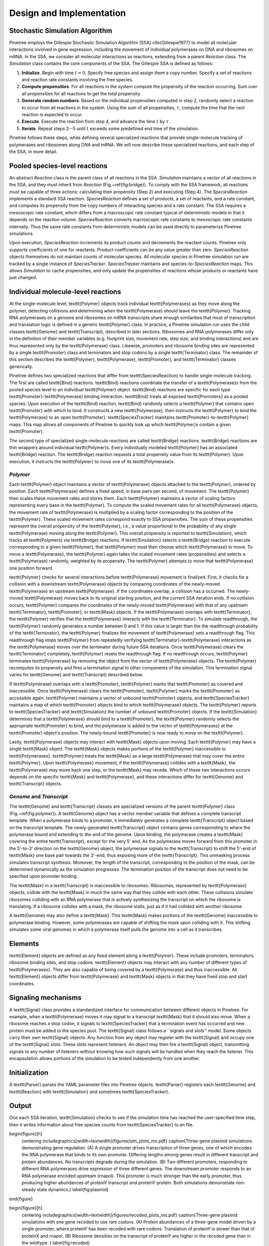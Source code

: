 Design and Implementation
=========================

Stochastic Simulation Algorithm
-------------------------------

Pinetree employs the Gillespie Stochastic Simulation Algorithm (SSA) \cite{Gillespie1977} to model all molecular interactions involved in gene expression, including the movement of individual polymerases on DNA and ribosomes on mRNA. In the SSA, we consider all molecular interactions as reactions, extending from a parent `Reaction` class. The `Simulation` class contains the core components of the SSA. The Gillespie SSA is defined as follows:


1. **Initialize**. Begin with time :math:`t = 0`. Specify free species and assign them a copy number. Specify a set of reactions and reaction rate constants involving the free species.
2. **Compute propensities**. For all reactions in the system compute the propensity of the reaction occurring. Sum over all propensities for all reactions to get the total propensity. 
3. **Generate random numbers**. Based on the individual propensities computed in step 2, randomly select a reaction to occur from all reactions in the system. Using the sum of all propensities, :math:`\tau`, compute the time that the next reaction is expected to occur.
4. **Execute**. Execute the reaction from step 4, and advance the time :math:`t` by :math:`\tau`.
5. **Iterate**. Repeat steps 2--5 until :math:`t` exceeds some predefined end time of the simulation.


Pinetree follows these steps, while defining several specialized reactions that provide single-molecule tracking of polymerases and ribosomes along DNA and mRNA. We will now describe these specialized reactions, and each step of the SSA, in more detail.

Pooled species-level reactions
------------------------------

An abstract `Reaction` class is the parent class of all reactions in the SSA. `Simulation` maintains a vector of all reactions in the SSA, and they must inherit from `Reaction` (Fig.~\ref{fig:bridge}). To comply with the SSA framework, all reactions must be capable of three actions: calculating their propensity (Step 2) and executing (Step 4). The `SpeciesReaction` implements a standard SSA reaction. `SpeciesReaction` defines a set of products, a set of reactants, and a rate constant, and computes its propensity from the copy numbers of interacting species and a rate constant. The SSA requires a mesoscopic rate constant, which differs from a macroscopic rate constant typical of deterministic models in that it depends on the reaction volume. `SpeciesReaction` converts macroscopic rate constants to mesoscopic rate constants internally. Thus the same rate constants from deterministic models can be used directly to parameterize Pinetree simulations. 

Upon execution, `SpeciesReaction` increments its product counts and decrements the reactant counts. Pinetree only supports coefficients of one for reactants. Product coefficients can be any value greater than zero. `SpeciesReaction` objects themselves do not maintain counts of molecular species. All molecular species in Pinetree simulation run are tracked by a single instance of `SpeciesTracker`. `SpeciesTracker` maintains and species-to-`SpeciesReaction` maps. This allows `Simulation` to cache propensities, and only update the propensities of reactions whose products or reactants have just changed.

Individual molecule-level reactions
-----------------------------------

At the single-molecule level, \texttt{Polymer} objects track individual \texttt{Polymerases} as they move along the polymer, detecting collisions and determining when the \texttt{Polymerase} should leave the \texttt{Polymer}. Tracking RNA polymerases on a genome and ribosomes on mRNA transcripts share enough similarities that most of transcription and translation logic is defined in a generic \texttt{Polymer} class. In practice, a Pinetree simulation run uses the child classes \texttt{Genome} and  \texttt{Transcript}, described in later sections. Ribosomes and RNA polymerases differ only in the definition of their member variables (e.g. footprint size, movement rate, step size, and binding interactions) and are thus represented only by the \texttt{Polymerase} class. Likewise, promoters and ribosome binding sites are represented by a single \texttt{Promoter} class and terminators and stop codons by a single \texttt{Terminator} class. The remainder of this section describes the \texttt{Polymer}, \texttt{Polymerase}, \texttt{Promoter}, and \texttt{Terminator} classes generically.

Pinetree defines two specialized reactions that differ from \texttt{SpeciesReaction} to handle single-molecule tracking. The first are called \texttt{Bind} reactions. \texttt{Bind} reactions coordinate the transfer of a \texttt{Polymerase}s from the pooled species level to an individual \texttt{Polymer} object. \texttt{Bind} reactions are specific for each type \texttt{Promoter}-\texttt{Polymerase} binding interaction. \texttt{Bind} treats all exposed \texttt{Promoters} as a pooled species. Upon execution of the \texttt{Bind} reaction, \texttt{Bind} randomly selects a \texttt{Polymer} that contains open \texttt{Promoter} with which to bind. It constructs a new \texttt{Polymerase}, then instructs the \texttt{Polymer} to bind the \texttt{Polymerase} to an open \texttt{Promoter}. \texttt{SpeciesTracker} maintains \texttt{Promoter}-to-\texttt{Polymer} maps. This map allows all components of Pinetree to quickly look up which \texttt{Polymer}s contain a given \texttt{Promoter}. 

The second type of specialized single-molecule reactions are called \texttt{Bridge} reactions. \texttt{Bridge} reactions are thin wrappers around individual \texttt{Polymer}s. Every individually modeled \texttt{Polymer} has an associated \texttt{Bridge} reaction. The \texttt{Bridge} reaction requests a total propensity value from its \texttt{Polymer}. Upon execution, it instructs the \texttt{Polymer} to move one of its \texttt{Polymerase}s.

`Polymer`
^^^^^^^^^

Each \texttt{Polymer} object maintains a vector of \texttt{Polymerase} objects attached to the \texttt{Polymer}, ordered by position. Each \texttt{Polymerase} defines a fixed speed, in base pairs per second, of movement. The \texttt{Polymer} then scales these movement rates and stores them. Each \texttt{Polymer} maintains a vector of scaling factors representing every base in the \texttt{Polymer}. To compute the scaled movement rates for all \texttt{Polymerase} objects, the movement rate of \texttt{Polymerase} is multiplied by a scaling factor corresponding to the position of the \texttt{Polymer}. These scaled movement rates correspond exactly to SSA propensities. The sum of these propensities represent the overall propensity of the \texttt{Polymer}, i.e., a value proportional to the probability of any single \texttt{Polymerase} moving along the \texttt{Polymer}. This overall propensity is reported to \texttt{Simulation}, which tracks all \texttt{Polymers} via \texttt{Bridge} reactions. If \texttt{Simulation} selects a \texttt{Bridge} reaction to execute corresponding to a given \texttt{Polymer}, that \texttt{Polymer} must then choose which \texttt{Polymerase} to move.  To move a \texttt{Polymerase}, the \texttt{Polymer} again takes the scaled movement rates (propensities) and selects a \texttt{Polymerase} randomly, weighted by its propensity. The \texttt{Polymer} attempts to move that \texttt{Polymerase} one position forward. 

\texttt{Polymer} checks for several interactions before \texttt{Polymerase} movement is finalized. First, it checks for a collision with a downstream \texttt{Polymerase} objects by comparing coordinates of the newly-moved \texttt{Polymerase} an upstream \texttt{Polymerase}. If the coordinates overlap, a collision has a occurred. The newly-moved \texttt{Polymerase} moves back to its original starting position, and the current SSA iteration ends. If no collision occurs, \texttt{Polymer} compares the coordinates of the newly-moved \texttt{Polymerase} with that of any upstream \texttt{Terminator}, \texttt{Promoter}, or \texttt{Mask} objects. If the \texttt{Polymerase} overlaps with \texttt{Terminator}, the \texttt{Polymer} verifies that the \texttt{Polymerase} interacts with the \texttt{Terminator}. To simulate readthrough, the \texttt{Polymer} randomly generates a number between 0 and 1. If this value is larger than the the readthrough probability of the \texttt{Terminator}, the \texttt{Polymer} finalizes the movement of \texttt{Polymerase} sets a readthrough flag. This readthrough flag stops \texttt{Polymer} from repeatedly verifying \texttt{Terminator}-\texttt{Polymerase} interactions as the \texttt{Polymerase} moves over the terminator during future SSA iterations. Once \texttt{Polymerase} clears the \texttt{Terminator} completely, \texttt{Polymer} resets the readthrough flag. If no readthrough occurs, \texttt{Polymer} terminates \texttt{Polymerase} by removing the object from the vector of \texttt{Polymerase} objects. The \texttt{Polymer} recomputes its propensity and fires a termination signal to other components of the simulation. This termination signal varies for \texttt{Genome} and \texttt{Transcript} described below.

If \texttt{Polymerase} overlaps with a \texttt{Promoter}, \texttt{Polymer} marks that \texttt{Promoter} as covered and inaccessible. Once \texttt{Polymerase} clears the \texttt{Promoter}, \texttt{Polymer} marks the \texttt{Promoter} as accessible again. \texttt{Polymer} maintains a vector of unbound \texttt{Promoter} objects, and \texttt{SpeciesTracker} maintains a map of which \texttt{Promoter} objects bind to which \texttt{Polymerase} objects. The \texttt{Polymer} reports to \texttt{SpeciesTracker} and \texttt{Simulation} the number of unbound \texttt{Promoter} objects. If the \texttt{Simulation} determines that a \texttt{Polymerase} should bind to a \texttt{Promoter}, the \texttt{Polymer} randomly selects the appropriate \texttt{Promoter} to bind, and the polymerase is added to the vector of \texttt{Polymerases} at the \texttt{Promoter} object's position. The newly-bound \texttt{Promoter} is now ready to move on the \texttt{Polymer}.

Lastly, \texttt{Polymerase} objects may interact with \texttt{Mask} objects upon moving. Each \texttt{Polymer} may have a single \texttt{Mask} object. The \texttt{Mask} objects makes portions of the \texttt{Polymer} inaccessible to \texttt{Polymerases}. \texttt{Polymer} treats the \texttt{Mask} as a large \texttt{Polymerase} that may cover the entire \texttt{Polymer}. Upon \texttt{Polymerase} movement, if the \texttt{Polymerase} collides with a \texttt{Mask}, the \texttt{Polymerase} may move back one step, or the \texttt{Mask} may recede. Which of these two interactions occurs depends on the specific \texttt{Mask} and \texttt{Polymerase}, and these interactions differ for \texttt{Genome} and \texttt{Transcript} objects. 

`Genome` and `Transcript`
^^^^^^^^^^^^^^^^^^^^^^^^^

The \texttt{Genome} and \texttt{Transcript} classes are specialized versions of the parent \texttt{Polymer} class (Fig.~\ref{fig:polymer}). A \texttt{Genome} object has a vector member variable that defines a complete transcript template. When a polymerase binds to a promoter, it immediately generates a complete \texttt{Transcript} object based on the transcript template. The newly-generated \texttt{Transcript} object contains genes corresponding to where the polymerase bound and extending to the end of the genome. Upon binding, the polymerase creates a \texttt{Mask} covering the entire \texttt{Transcript}, except for the very 5' end. As the polymerase moves forward from this promoter in the 5'-to-3' direction on the \texttt{Genome} object, the polymerase signals to the \texttt{Transcript} to shift the 5'-end of \texttt{Mask} one base pair towards the 3'-end, thus exposing more of the \texttt{Transcript}. This unmasking process simulates transcript synthesis. Moreover, the length of the transcript, corresponding to the position of the mask, can be determined dynamically as the simulation progresses. The termination position of the transcript does not need to be specified upon promoter binding.

The \texttt{Mask} in a \texttt{Transcript} is inaccessible to ribosomes. Ribosomes, represented by \texttt{Polymerase} objects, collide with the \texttt{Mask} in much the same way that they collide with each other. These collisions simulate ribosomes colliding with an RNA polymerase that is actively synthesizing the transcript on which the ribosome is translating. If a ribosome collides with a mask, the ribosome stalls, just as if it had collided with another ribosome.

A \texttt{Genome} may also define a \texttt{Mask}. This \texttt{Mask} makes portions of the \texttt{Genome} inaccessible to polymerase binding. However, some polymerases are capable of shifting the mask upon colliding with it. This shifting simulates some viral genomes in which a polymerase itself pulls the genome into a cell as it transcribes.

Elements
--------

\texttt{Element} objects are defined as any fixed element along a \texttt{Polymer}. These include promoters, terminators, ribosome binding sites, and stop codons. \texttt{Element} objects may interact with any number of different types of \texttt{Polymerases}. They are also capable of being covered by a \texttt{Polymerase} and thus inaccessible. All \texttt{Element} objects differ from \texttt{Polymerase} and \texttt{Mask} objects in that they have fixed stop and start coordinates. 

Signaling mechanisms
--------------------

A \texttt{Signal} class provides a standardized interface for communication between different objects in Pinetree. For example, when a \texttt{Polymerase} moves it may signal to a transcript \texttt{Mask} that it should also move. When a ribosome reaches a stop codon, it signals to \texttt{SpeciesTracker} that a termination event has occurred and new protein must be added to the species pool. The \texttt{Signal} class follows a ``signals and slots'' model. Some objects carry their own \texttt{Signal} objects. Any function from any object may register with the \texttt{Signal} and occupy one of the \texttt{Signal} slots. These slots represent listeners. An object may then fire a \texttt{Signal} object, transmitting signals to any number of listeners without knowing how such signals will be handled when they reach the listener. This encapsulation allows portions of the simulation to be tested independently from one another. 

Initialization
--------------

A \texttt{Parser} parses the YAML parameter files into Pinetree objects. \texttt{Parser} registers each \texttt{Genome} and \texttt{Reaction} with \texttt{Simulation} and sometimes \texttt{SpeciesTracker}.

Output
------

One each SSA iteration, \texttt{Simulation} checks to see if the simulation time has reached the user-specified time step, then it writes information about free species counts from \texttt{SpeciesTracker} to an file.

\begin{figure}[h]
    \centering
    \includegraphics[width=\textwidth]{figures/sim_plots_ms.pdf}
    \caption{Three-gene plasmid simulations demonstrating gene regulation. (A) A single promoter drives transcription of three genes, one of which encodes the RNA polymerase that binds to its own promoter. Differing lengths among genes result in different transcript and protein abundances. No transcripts degrade during the simulation. (B) Two different promoters, responding to different RNA polymerases drive expression of three different genes. The downstream promoter responds to an RNA polymerase encoded upstream (rnapol). This promoter is much stronger than the early promoter, thus producing higher abundances of proteinY transcript and proteinY protein. Both simulations demonstrate non-steady state dynamics.}
    \label{fig:plasmid}
\end{figure}

\begin{figure}[h]
    \centering
    \includegraphics[width=\textwidth]{figures/recoded_plots_ms.pdf}
    \caption{Three-gene plasmid simulations with one gene recoded to use rare codons. (A) Protein abundances of a three-gene model driven by a single promoter, where proteinY has been recoded with rare codons. Translation of proteinY is slower than that of proteinX and rnapol. (B) Ribosome densities on the transcript of proteinY are higher in the recoded gene than in the wildtype. }
    \label{fig:recoded}
\end{figure}

\begin{figure}[h]
    \centering
    \includegraphics[width=\textwidth]{figures/bridge.pdf}
    \caption{Relationship between \texttt{Simulation}, \texttt{SpeciesTracker}, and individual \texttt{Polymer} objects. Upon execution, the \texttt{Bind} reaction constructs a \texttt{Polymerase} on a \texttt{Polymer} and removes one copy from \texttt{SpeciesTracker}. A \texttt{Bridge} reaction bypasses \texttt{SpeciesTracker} entirely and signals an individual \texttt{Polymer} to move a \texttt{Polymerase}. When a \texttt{Polymerase} reaches a \texttt{Terminator}, the parent \texttt{Polymer} destroys the \texttt{Polymerase} object and increases the copy number count of that \texttt{Polymerase} type in \texttt{SpeciesTracker}. Lastly, \texttt{SpeciesReaction} objects interact only with pooled species in \texttt{SpeciesTracker}.}
    \label{fig:bridge}
\end{figure}

\begin{figure}[h]
    \centering
    \includegraphics[width=0.6\textwidth]{figures/polymer.pdf}
    \caption{Single molecule tracking in Pinetree. When a \texttt{Polymerase} binds to a \texttt{Promoter}, it immediately generates a \texttt{Transcript} object with a \texttt{Mask}. As the \texttt{Polymerase} moves, the \texttt{Mask} object retracts, exposing \texttt{Promoters} on the \texttt{Transcripts}. Dashed lines represent signals between \texttt{Polymerase} and \texttt{Mask} objects. }
    \label{fig:polymer}
\end{figure}